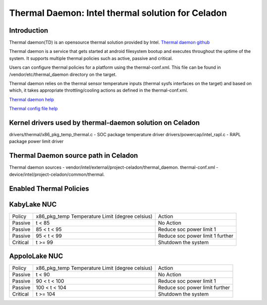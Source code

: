 Thermal Daemon: Intel thermal solution for Celadon
==================================================

Introduction
------------
Thermal daemon(TD) is an opensource thermal solution provided by Intel.
`Thermal daemon github <https://github.com/intel/thermal_daemon>`_

Thermal daemon is a service that gets started at android filesystem bootup
and executes throughout the uptime of the system. It supports multiple
thermal policies such as active, passive and critical.

Users can configure thermal policies for a platform using the thermal-conf.xml.
This file can be found in /vendor/etc/thermal_daemon directory on the target. 

Thermal daemon relies on the thermal sensor temperature inputs (thermal sysfs interfaces
on the target) and based on which, it takes appropriate throttling/cooling actions
as defined in the thermal-conf.xml.

`Thermal daemon help <https://github.com/intel/thermal_daemon/blob/master/man/thermald.8>`_

`Thermal config file help <https://github.com/intel/thermal_daemon/blob/master/man/thermal-conf.xml.5>`_

Kernel drivers used by thermal-daemon solution on Celadon
---------------------------------------------------------
drivers/thermal/x86_pkg_temp_thermal.c - SOC package temperature driver
drivers/powercap/intel_rapl.c - RAPL package power limit driver

Thermal Daemon source path in Celadon
-------------------------------------
Thermal daemon sources - vendor/intel/external/project-celadon/thermal_daemon.
thermal-conf.xml - device/intel/project-celadon/common/thermal.

Enabled Thermal Policies
------------------------
KabyLake NUC
------------

+----------+-------------------+-----------------------------------------+
|          | x86_pkg_temp      |                                         |
| Policy   | Temperature Limit | Action                                  |
|          | (degree celsius)  |                                         |
+----------+-------------------+-----------------------------------------+
| Passive  | t < 85            | No Action                               |
+----------+-------------------+-----------------------------------------+
| Passive  | 85 < t < 95       | Reduce soc power limit 1                |
+----------+-------------------+-----------------------------------------+
| Passive  | 95 < t < 99       | Reduce soc power limit 1 further        |
+----------+-------------------+-----------------------------------------+
| Critical | t >= 99           | Shutdown the system                     |
+----------+-------------------+-----------------------------------------+



AppoloLake NUC
--------------
+----------+-------------------+-----------------------------------------+
|          | x86_pkg_temp      |                                         |
| Policy   | Temperature Limit | Action                                  |
|          | (degree celsius)  |                                         |
+----------+-------------------+-----------------------------------------+
| Passive  | t < 90            | No Action                               |
+----------+-------------------+-----------------------------------------+
| Passive  | 90 < t < 100      | Reduce soc power limit 1                |
+----------+-------------------+-----------------------------------------+
| Passive  | 100 < t < 104     | Reduce soc power limit further          |
+----------+-------------------+-----------------------------------------+
| Critical | t >= 104          | Shutdown the system                     |
+----------+-------------------+-----------------------------------------+

